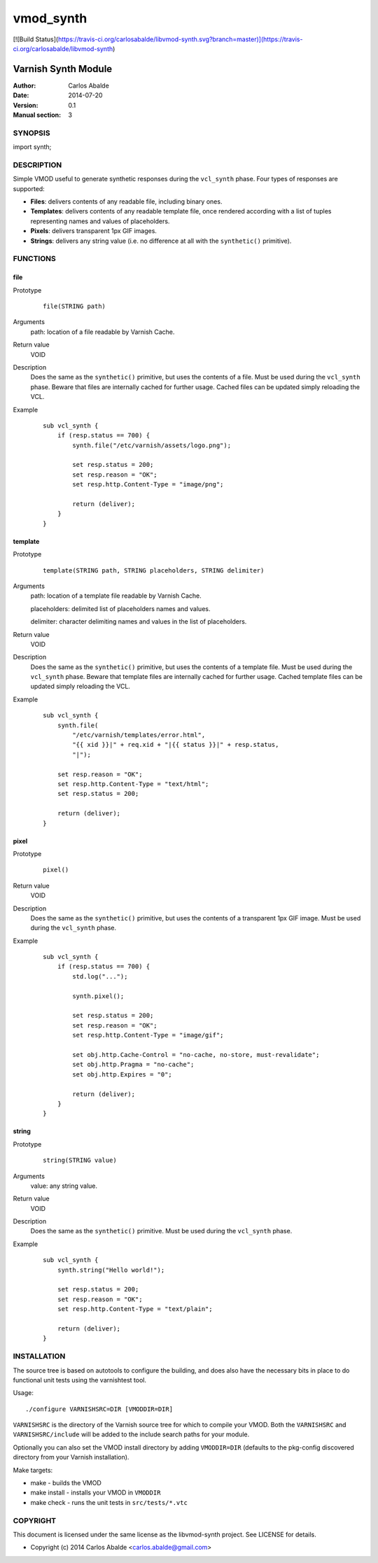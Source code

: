 ==========
vmod_synth
==========

[![Build Status](https://travis-ci.org/carlosabalde/libvmod-synth.svg?branch=master)](https://travis-ci.org/carlosabalde/libvmod-synth)

--------------------
Varnish Synth Module
--------------------

:Author: Carlos Abalde
:Date: 2014-07-20
:Version: 0.1
:Manual section: 3

SYNOPSIS
========

import synth;

DESCRIPTION
===========

Simple VMOD useful to generate synthetic responses during the ``vcl_synth`` phase. Four types of responses are supported:

* **Files**: delivers contents of any readable file, including binary ones.
* **Templates**: delivers contents of any readable template file, once rendered according with a list of tuples representing names and values of placeholders.
* **Pixels**: delivers transparent 1px GIF images.
* **Strings**: delivers any string value (i.e. no difference at all with the ``synthetic()`` primitive).

FUNCTIONS
=========

file
----

Prototype
        ::

                file(STRING path)
Arguments
    path: location of a file readable by Varnish Cache.
Return value
    VOID
Description
    Does the same as the ``synthetic()`` primitive, but uses the contents of a file.
    Must be used during the ``vcl_synth`` phase.
    Beware that files are internally cached for further usage.
    Cached files can be updated simply reloading the VCL.
Example
        ::

            sub vcl_synth {
                if (resp.status == 700) {
                    synth.file("/etc/varnish/assets/logo.png");

                    set resp.status = 200;
                    set resp.reason = "OK";
                    set resp.http.Content-Type = "image/png";

                    return (deliver);
                }
            }

template
--------

Prototype
        ::

                template(STRING path, STRING placeholders, STRING delimiter)
Arguments
    path: location of a template file readable by Varnish Cache.

    placeholders: delimited list of placeholders names and values.

    delimiter: character delimiting names and values in the list of placeholders.
Return value
    VOID
Description
    Does the same as the ``synthetic()`` primitive, but uses the contents of a template file.
    Must be used during the ``vcl_synth`` phase.
    Beware that template files are internally cached for further usage.
    Cached template files can be updated simply reloading the VCL.
Example
        ::

            sub vcl_synth {
                synth.file(
                    "/etc/varnish/templates/error.html",
                    "{{ xid }}|" + req.xid + "|{{ status }}|" + resp.status,
                    "|");

                set resp.reason = "OK";
                set resp.http.Content-Type = "text/html";
                set resp.status = 200;

                return (deliver);
            }

pixel
-----

Prototype
        ::

                pixel()
Return value
    VOID
Description
    Does the same as the ``synthetic()`` primitive, but uses the contents of a transparent 1px GIF image.
    Must be used during the ``vcl_synth`` phase.
Example
        ::

            sub vcl_synth {
                if (resp.status == 700) {
                    std.log("...");

                    synth.pixel();

                    set resp.status = 200;
                    set resp.reason = "OK";
                    set resp.http.Content-Type = "image/gif";

                    set obj.http.Cache-Control = "no-cache, no-store, must-revalidate";
                    set obj.http.Pragma = "no-cache";
                    set obj.http.Expires = "0";

                    return (deliver);
                }
            }

string
------

Prototype
        ::

                string(STRING value)
Arguments
    value: any string value.
Return value
    VOID
Description
    Does the same as the ``synthetic()`` primitive.
    Must be used during the ``vcl_synth`` phase.
Example
        ::

            sub vcl_synth {
                synth.string("Hello world!");

                set resp.status = 200;
                set resp.reason = "OK";
                set resp.http.Content-Type = "text/plain";

                return (deliver);
            }

INSTALLATION
============

The source tree is based on autotools to configure the building, and does also have the necessary bits in place to do functional unit tests using the varnishtest tool.

Usage::

 ./configure VARNISHSRC=DIR [VMODDIR=DIR]

``VARNISHSRC`` is the directory of the Varnish source tree for which to compile your VMOD. Both the ``VARNISHSRC`` and ``VARNISHSRC/include`` will be added to the include search paths for your module.

Optionally you can also set the VMOD install directory by adding ``VMODDIR=DIR`` (defaults to the pkg-config discovered directory from your Varnish installation).

Make targets:

* make - builds the VMOD
* make install - installs your VMOD in ``VMODDIR``
* make check - runs the unit tests in ``src/tests/*.vtc``

COPYRIGHT
=========

This document is licensed under the same license as the libvmod-synth project. See LICENSE for details.

* Copyright (c) 2014 Carlos Abalde <carlos.abalde@gmail.com>
